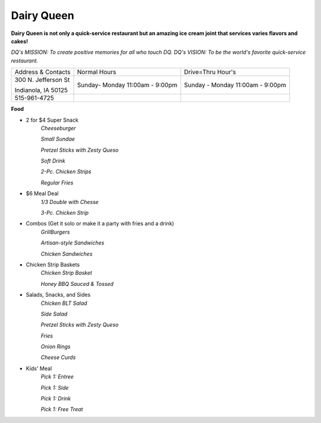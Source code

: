 Dairy Queen
===========

**Dairy Queen is not only a quick-service restaurant but an amazing ice cream joint that services varies flavors and cakes!**

*DQ's MISSION: To create positive memories for all who touch DQ.*
*DQ's VISION: To be the world's favorite quick-service restaurant.*

+-------------------+------------------+-----------------------+
|Address & Contacts | Normal Hours     |  Drive=Thru Hour's    |
+-------------------+------------------+-----------------------+
|300 N. Jefferson St|Sunday- Monday    |Sunday - Monday        |
|                   |11:00am - 9:00pm  |11:00am - 9:00pm       |
|Indianola, IA 50125|                  |                       |
+-------------------+------------------+-----------------------+
|515-961-4725       |                  |                       |
+-------------------+------------------+-----------------------+

**Food**

* 2 for $4 Super Snack
	*Cheeseburger*

	*Small Sundae*

	*Pretzel Sticks with Zesty Queso*

	*Soft Drink*

	*2-Pc. Chicken Strips*

	*Regular Fries*

* $6 Meal Deal
	*1/3 Double with Chesse*

	*3-Pc. Chicken Strip*

* Combos (Get it solo or make it a party with fries and a drink)
	*GrillBurgers*
	
	*Artisan-style Sandwiches*

	*Chicken Sandwiches*

* Chicken Strip Baskets
	*Chicken Strip Basket*

	*Honey BBQ Sauced & Tossed*

* Salads, Snacks, and Sides
	*Chicken BLT Salad*

	*Side Salad*

	*Pretzel Sticks with Zesty Queso*

	*Fries*

	*Onion Rings*

	*Cheese Curds*

* Kids' Meal
	*Pick 1: Entree*

	*Pick 1: Side*

	*Pick 1: Drink*

	*Pick 1: Free Treat*